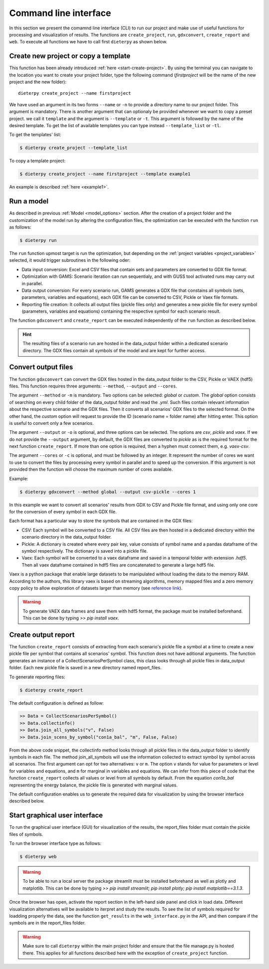 .. _prog_options:

************************
Command line interface
************************

In this section we present the comamnd line interface (CLI) to run our project and make use of useful functions for processing and visualization of results. 
The functions are ``create_project``, ``run``, ``gdxconvert``, ``create_report`` and ``web``. To execute all functions we have to call first ``dieterpy`` as shown below.


Create new project or copy a template
-------------------------------------

This function has been already introduced :ref:`here <start-create-project>`. By using the terminal you can navigate to the location you want to create your project folder, type the following command (*firstproject* will be the name of the new project and the new folder)::

    dieterpy create_project --name firstproject

We have used an argument in its two forms ``--name`` or ``-n`` to provide a directory name to our project folder. This argument is mandatory. 
There is another argument that can optionaly be provided whenever we want to copy a preset project.
we call it ``template`` and the argument is ``--template`` or ``-t``. This argument is followed by the name of the desired template. To get the list of available templates you can type instead ``--template_list`` or ``-tl``.

To get the templates' list:

.. code-block:: bash

    $ dieterpy create_project --template_list

To copy a template project:

.. code-block:: bash

    $ dieterpy create_project --name firstproject --template example1

An example is described :ref:`here <example1>`.


Run a model
----------------------

As described in previous :ref:`Model <model_options>` section. After the creation of a project folder and the customization of the model run by altering the configuration files, the optimization can be executed with the function ``run`` as follows:

.. code-block:: bash

    $ dieterpy run

The ``run`` function upmost target is run the optimization, but depending on the :ref:`project variables <project_variables>` selected, it would trigger subroutines in the following oder:

+ Data input conversion: Excel and CSV files that contain sets and parameters are converted to GDX file format.
+ Optimization with GAMS: Scenario iteration can run sequentialy, and with GUSS tool activated runs may carry out in parallel.
+ Data output conversion: For every scenario run, GAMS generates a GDX file that constains all symbols (sets, parameters, variables and equations), each GDX file can be converted to CSV, Pickle or Vaex file formats.
+ Reporting file creation: It collects all output files (pickle files only) and generates a new pickle file for every symbol (parameters, variables and equations) containing the respective symbol for each scenario result.

The function ``gdxconvert`` and ``create_report`` can be executed independently of the ``run`` function as described below.

.. hint:: The resulting files of a scenario run are hosted in the data_output folder within a dedicated scenario directory. The GDX files contain all symbols of the model and are kept for further access.


Convert output files
---------------------

The function ``gdxconvert`` can convert the GDX files hosted in the data_output folder to the CSV, Pickle or VAEX (hdf5) files. This function requires three arguments: ``--method``, ``--output`` and ``--cores``.

The argument ``--method`` or ``-m`` is mandatory. Two options can be selected: `global` or `custom`. The `global` option consists of searching on every child folder of the data_output folder and read the `.yml`. Such files contain relevant information about the respective scenario and the GDX files. Then it converts all scenarios' GDX files to the selected format. On the other hand, the `custom` option will request to provide the ID (scenario name = folder name) after hitting enter. This option is useful to convert only a few scenarios.

The argument ``--output`` or ``-o`` is optional, and three options can be selected. The options are `csv`, `pickle` and `vaex`. If we do not provide the ``--output`` argument, by default, the GDX files are converted to `pickle` as is the required format for the next function ``create_report``. If more than one option is required, then a hyphen must connect them, e.g. `vaex-csv`.

The argument ``--cores`` or ``-c`` is optional, and must be followed by an integer. It represent the number of cores we want to use to convert the files by processing every symbol in parallel and to speed up the conversion. If this argument is not provided then the function will choose the maximum number of cores available.

Example:

.. code-block:: bash

    $ dieterpy gdxconvert --method global --output csv-pickle --cores 1

In this example we want to convert all scenarios' results from GDX to CSV and Pickle file format, and using only one core for the conversion of every symbol in each GDX file.


Each format has a particular way to store the symbols that are contained in the GDX files:

+ CSV: Each symbol will be converted to a CSV file. All CSV files are then hosted in a dedicated directory within the scenario directory in the data_output folder.
+ Pickle: A dictionary is created where every pair key, value consists of symbol name and a pandas dataframe of the symbol respectively. The dictionary is saved into a pickle file.
+ Vaex: Each symbol will be converted to a vaex dataframe and saved in a temporal folder with extension `.hdf5`. Then all vaex dataframe contained in hdf5 files are concatenated to generate a large hdf5 file.

Vaex is a python package that enable large datasets to be manipulated without loading the data to the memory RAM. According to the authors, this library vaex is based on streaming algorithms, memory mapped files and a zero memory copy policy to allow exploration of datasets larger than memory (see `reference link`_).

.. _reference link: https://arxiv.org/abs/1801.02638

.. warning:: To generate VAEX data frames and save them with hdf5 format, the package must be installed beforehand. This can be done by typing :title:`>> pip install vaex`.

Create output report
----------------------

The function ``create_report`` consists of extracting from each scenario's pickle file a symbol at a time to create a new pickle file per symbol that contains all scenarios' symbol. This function does not have aditional arguments. The function generates an instance of a CollectScenariosPerSymbol class, this class looks through all pickle files in data_output folder. Each new pickle file is saved in a new directory named report_files.

To generate reporting files:

.. code-block:: bash

    $ dieterpy create_report

The default configuration is defined as follow:

.. code-block:: python

    >> Data = CollectScenariosPerSymbol()
    >> Data.collectinfo()
    >> Data.join_all_symbols("v", False)
    >> Data.join_scens_by_symbol("con1a_bal", "m", False, False)


From the above code snippet, the collectinfo method looks through all pickle files in the data_output folder to identify symbols in each file. The method join_all_symbols will use the information collected to extract symbol by symbol across all scenarios. The first argument can opt for two alternatives: ``v`` or ``m``. The option ``v`` stands for value for parameters or level for variables and equations, and ``m`` for marginal in variables and equations. We can infer from this piece of code that the function ``create_report`` collects all values or level from all symbols by default. From the equation `con1a_bal` representing the energy balance, the pickle file is generated with marginal values.

The default configuration enables us to generate the required data for visualization by using the browser interface described below.


Start graphical user interface
--------------------------------

To run the graphical user interface (GUI) for visualization of the results, the report_files folder must contain the pickle files of symbols.

To run the browser interface type as follows:

.. code-block:: bash

    $ dieterpy web

.. warning:: To be able to run a local server the package streamlit must be installed beforehand as well as plotly and matplotlib. This can be done by typing :title:`>> pip install streamlit; pip install plotly; pip install matplotlib==3.1.3`.

Once the browser has open, activate the report section in the left-hand side panel and click in load data. Different visualization alternatives will be available to iterpret and study the results. To see the list of symbols required for loadding properly the data, see the function ``get_results`` in the ``web_interface.py`` in the API, and then compare if the symbols are in the report_files folder.

.. warning:: Make sure to call ``dieterpy`` within the main project folder and ensure that the file manage.py is hosted there. This applies for all functions described here with the exception of ``create_project`` function.
